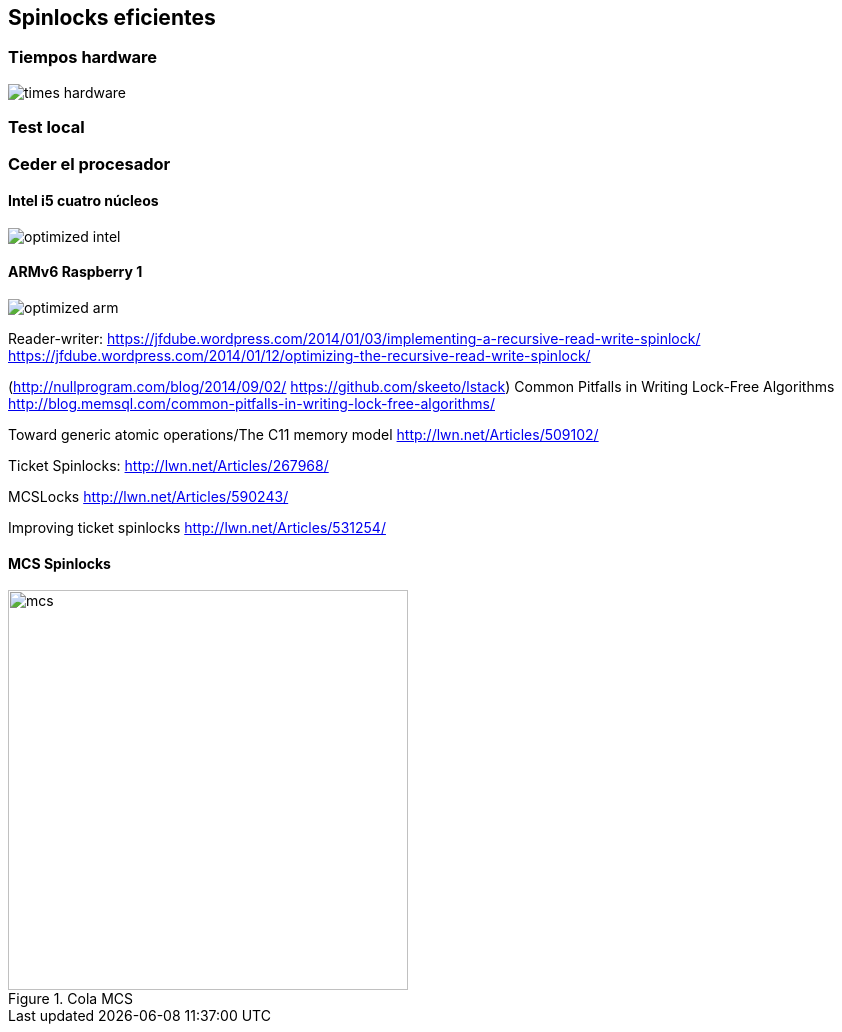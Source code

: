 [[spinlocks]]
== Spinlocks eficientes

=== Tiempos hardware
image::times-hardware.png[align="center"]


=== Test local



=== Ceder el procesador

==== Intel i5 cuatro núcleos
image::optimized-intel.png[align="center"]

==== ARMv6 Raspberry 1
image::optimized-arm.png[align="center"]




Reader-writer: https://jfdube.wordpress.com/2014/01/03/implementing-a-recursive-read-write-spinlock/
https://jfdube.wordpress.com/2014/01/12/optimizing-the-recursive-read-write-spinlock/



(http://nullprogram.com/blog/2014/09/02/ https://github.com/skeeto/lstack)
Common Pitfalls in Writing Lock-Free Algorithms http://blog.memsql.com/common-pitfalls-in-writing-lock-free-algorithms/

Toward generic atomic operations/The C11 memory model http://lwn.net/Articles/509102/

Ticket Spinlocks: http://lwn.net/Articles/267968/

MCSLocks http://lwn.net/Articles/590243/

Improving ticket spinlocks  http://lwn.net/Articles/531254/


==== MCS Spinlocks

[[mcs_queue]]
.Cola MCS
image::mcs.png[width=400, align="center"]

